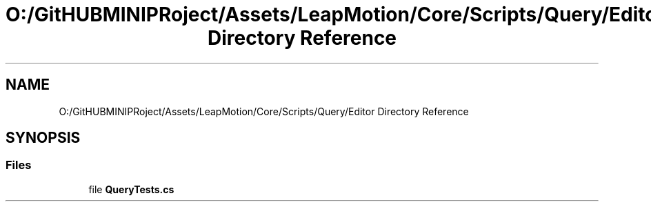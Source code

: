 .TH "O:/GitHUBMINIPRoject/Assets/LeapMotion/Core/Scripts/Query/Editor Directory Reference" 3 "Sat Jul 20 2019" "Version https://github.com/Saurabhbagh/Multi-User-VR-Viewer--10th-July/" "Multi User Vr Viewer" \" -*- nroff -*-
.ad l
.nh
.SH NAME
O:/GitHUBMINIPRoject/Assets/LeapMotion/Core/Scripts/Query/Editor Directory Reference
.SH SYNOPSIS
.br
.PP
.SS "Files"

.in +1c
.ti -1c
.RI "file \fBQueryTests\&.cs\fP"
.br
.in -1c

